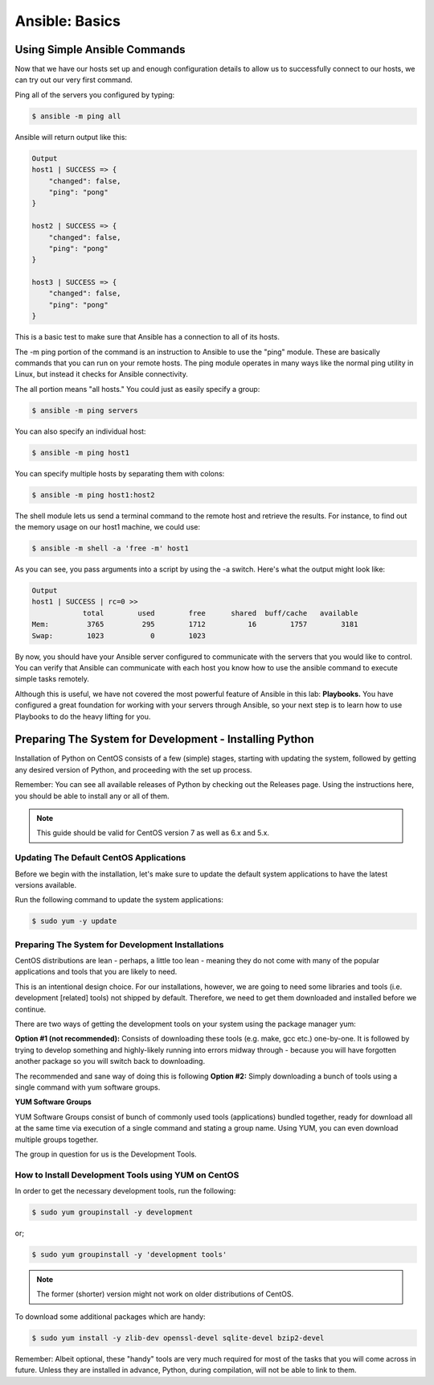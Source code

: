 .. _ansible_basics:

---------------
Ansible: Basics
---------------

Using Simple Ansible Commands
+++++++++++++++++++++++++++++

Now that we have our hosts set up and enough configuration details to allow us to successfully connect to our hosts, we can try out our very first command.

Ping all of the servers you configured by typing:

.. code-block:: bash

  $ ansible -m ping all

Ansible will return output like this:

.. code-block:: bash

  Output
  host1 | SUCCESS => {
      "changed": false,
      "ping": "pong"
  }

  host2 | SUCCESS => {
      "changed": false,
      "ping": "pong"
  }

  host3 | SUCCESS => {
      "changed": false,
      "ping": "pong"
  }

This is a basic test to make sure that Ansible has a connection to all of its hosts.

The -m ping portion of the command is an instruction to Ansible to use the "ping" module. These are basically commands that you can run on your remote hosts. The ping module operates in many ways like the normal ping utility in Linux, but instead it checks for Ansible connectivity.

The all portion means "all hosts." You could just as easily specify a group:

.. code-block:: bash

  $ ansible -m ping servers

You can also specify an individual host:

.. code-block:: bash

  $ ansible -m ping host1

You can specify multiple hosts by separating them with colons:

.. code-block:: bash

  $ ansible -m ping host1:host2

The shell module lets us send a terminal command to the remote host and retrieve the results. For instance, to find out the memory usage on our host1 machine, we could use:

.. code-block:: bash

  $ ansible -m shell -a 'free -m' host1

As you can see, you pass arguments into a script by using the -a switch. Here's what the output might look like:

.. code-block:: bash

  Output
  host1 | SUCCESS | rc=0 >>
              total        used        free      shared  buff/cache   available
  Mem:         3765         295        1712          16        1757        3181
  Swap:        1023           0        1023



By now, you should have your Ansible server configured to communicate with the servers that you would like to control. You can verify that Ansible can communicate with each host you know how to use the ansible command to execute simple tasks remotely.

Although this is useful, we have not covered the most powerful feature of Ansible in this lab: **Playbooks.** You have configured a great foundation for working with your servers through Ansible, so your next step is to learn how to use Playbooks to do the heavy lifting for you.

Preparing The System for Development - Installing Python
++++++++++++++++++++++++++++++++++++++++++++++++++++++++

Installation of Python on CentOS consists of a few (simple) stages, starting with updating the system, followed by getting any desired version of Python, and proceeding with the set up process.

Remember: You can see all available releases of Python by checking out the Releases page. Using the instructions here, you should be able to install any or all of them.

.. note::

  This guide should be valid for CentOS version 7 as well as 6.x and 5.x.

Updating The Default CentOS Applications
........................................

Before we begin with the installation, let's make sure to update the default system applications to have the latest versions available.

Run the following command to update the system applications:

.. code-block:: bash

  $ sudo yum -y update

Preparing The System for Development Installations
..................................................

CentOS distributions are lean - perhaps, a little too lean - meaning they do not come with many of the popular applications and tools that you are likely to need.

This is an intentional design choice. For our installations, however, we are going to need some libraries and tools (i.e. development [related] tools) not shipped by default. Therefore, we need to get them downloaded and installed before we continue.

There are two ways of getting the development tools on your system using the package manager yum:

**Option #1 (not recommended):** Consists of downloading these tools (e.g. make, gcc etc.) one-by-one. It is followed by trying to develop something and highly-likely running into errors midway through - because you will have forgotten another package so you will switch back to downloading.

The recommended and sane way of doing this is following **Option #2:** Simply downloading a bunch of tools using a single command with yum software groups.

**YUM Software Groups**

YUM Software Groups consist of bunch of commonly used tools (applications) bundled together, ready for download all at the same time via execution of a single command and stating a group name. Using YUM, you can even download multiple groups together.

The group in question for us is the Development Tools.

How to Install Development Tools using YUM on CentOS
....................................................

In order to get the necessary development tools, run the following:

.. code-block:: bash

  $ sudo yum groupinstall -y development

or;

.. code-block:: bash

  $ sudo yum groupinstall -y 'development tools'

.. note:: The former (shorter) version might not work on older distributions of CentOS.

To download some additional packages which are handy:

.. code-block:: bash

  $ sudo yum install -y zlib-dev openssl-devel sqlite-devel bzip2-devel

Remember: Albeit optional, these "handy" tools are very much required for most of the tasks that you will come across in future. Unless they are installed in advance, Python, during compilation, will not be able to link to them.
